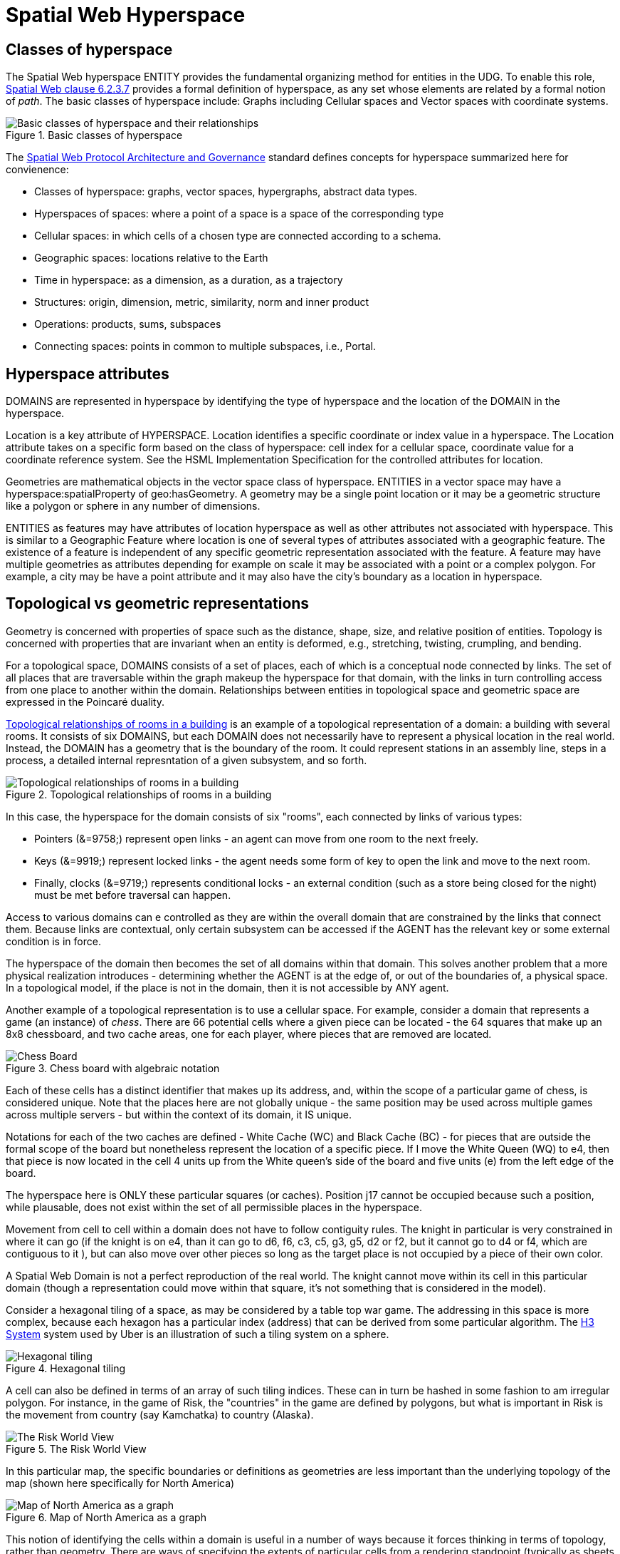 = Spatial Web Hyperspace

== Classes of hyperspace

The Spatial Web hyperspace ENTITY provides the fundamental organizing method for entities in the UDG. To enable this role, <<IEEE_2874_2025, Spatial Web clause 6.2.3.7>> provides a formal definition of hyperspace, as any set whose elements are related by a formal notion of _path_.  The basic classes of hyperspace include: Graphs including Cellular spaces and Vector spaces with coordinate systems.


[[basic-classes-of-hyperspace]]
.Basic classes of hyperspace
image::hyperspace_basic_classes.png[Basic classes of hyperspace and their relationships]

The <<IEEE_2874_2025, Spatial Web Protocol Architecture and Governance>> standard defines concepts for hyperspace summarized here for convienence:

* Classes of hyperspace: graphs, vector spaces, hypergraphs, abstract data types.  
* Hyperspaces of spaces: where a point of a space is a space of the corresponding type
* Cellular spaces: in which cells of a chosen type are connected according to a schema.
* Geographic spaces: locations relative to the Earth
* Time in hyperspace: as a dimension, as a duration, as a trajectory 
* Structures: origin, dimension, metric, similarity, norm and inner product
* Operations: products, sums, subspaces
* Connecting spaces: points in common to multiple subspaces, i.e., Portal.

== Hyperspace attributes

DOMAINS are represented in hyperspace by identifying the type of hyperspace and the location of the DOMAIN in the hyperspace. 

Location is a key attribute of HYPERSPACE.  Location identifies a specific coordinate or index value in a hyperspace. The Location attribute takes on a specific form based on the class of hyperspace: cell index for a cellular space, coordinate value for a coordinate reference system.  See the HSML Implementation Specification for the controlled attributes for location. 

Geometries are mathematical objects in the vector space class of hyperspace. ENTITIES in a vector space may have  a hyperspace:spatialProperty of geo:hasGeometry.  A geometry may be a single point location or it may be a geometric structure like a polygon or sphere in any number of dimensions.

ENTITIES as features may have attributes of location hyperspace as well as other attributes not associated with hyperspace.  This is similar to a Geographic Feature where location is one of several types of attributes associated with a geographic feature.  The existence of a feature is independent of any specific geometric representation associated with the feature.  A feature may have multiple geometries as attributes depending for example on scale it may be associated with a point or a complex polygon.  For example, a city may be have a point attribute and it may also have the city's boundary as a location in hyperspace.

== Topological vs geometric representations

Geometry is concerned with properties of space such as the distance, shape, size, and relative position of entities. Topology is concerned with properties that are invariant when an entity is deformed, e.g., stretching, twisting, crumpling, and bending.

For a topological space, DOMAINS consists of a set of places, each of which is a conceptual node connected by links. The set of all places that are traversable within the graph makeup the hyperspace for that domain, with the links in turn controlling access from one place to another within the domain. Relationships between entities in topological space and geometric space are expressed in the Poincaré duality.

<<topological_rooms_building>> is an example of a topological representation of a domain: a building with several rooms. It consists of six DOMAINS, but each DOMAIN does not necessarily have to represent a physical location in the real world. Instead, the DOMAIN has a geometry that is the boundary of the room. It could represent stations in an assembly line, steps in a process, a detailed internal represntation of a given subsystem, and so forth.

[[topological_rooms_building]]
.Topological relationships of rooms in a building
image::topological_rooms_building.png[Topological relationships of rooms in a building]


// [source,mermaid]
// ----
// ---
// config:
//    layout: elk
// ---
// graph LR
//    r1[Room1]
//    r2[Room2]
//    r3[Room3]
//    r4[Room4]
//    r5[Room5]
//    r6[Room6]
//    r1 -->|=9758;| r2
//    r1 -->|=9919;| r3
//    r2 -->|=9919;| r4
//    r3 -->|=9758;| r4
//   r2 -->|=9758;| r3
//    r4 -->|=9719;| r5
//  r4 -->|=9758;| r6
// ----

In this case, the hyperspace for the domain consists of six "rooms", each connected by links of various types:

* Pointers (&=9758;) represent open links - an agent can move from one room to the next freely.

* Keys (&=9919;) represent locked links - the agent needs some form of key to open the link and move to the next room.

* Finally, clocks (&=9719;) represents conditional locks - an external condition (such as a store being closed for the night) must be met before traversal can happen.

Access to various domains can e controlled as they are within the overall domain that are constrained by the links that connect them. Because links are contextual, only certain subsystem can be accessed if the AGENT has the relevant key or some external condition is in force.

The hyperspace of the domain then becomes the set of all domains within that domain. This solves another problem that a more physical realization introduces - determining whether the AGENT is at the edge of, or out of the boundaries of, a
physical space. In a topological model, if the place is not in the domain, then it is not accessible by ANY agent.

Another example of a topological representation is to use a cellular space.  For example, consider a domain that represents a game (an instance) of _chess_. There are 66 potential cells where a given piece can be located - the 64 squares that make up an 8x8 chessboard, and two cache areas, one for each player, where pieces that are removed are located.

.Chess board with algebraic notation
image::SCD_algebraic_notation.svg[Chess Board, using algebraic notation and the initial starting position for the black pieces]

Each of these cells has a distinct identifier that makes up its address, and, within the scope of a particular game of chess, is considered unique. Note that the places here are not globally unique - the same position may be used across multiple games across multiple servers - but within the context of its domain, it IS unique.

Notations for each of the two caches are defined - White Cache (WC) and Black Cache (BC) - for pieces that are outside the formal scope of the board but nonetheless represent the location of a specific piece. If I move the White Queen (WQ) to e4, then that piece is now located in the cell 4 units up from the White queen's side of the board and five units (e) from the left edge of the board.

The hyperspace here is ONLY these particular squares (or caches). Position j17 cannot be occupied because such a position, while plausable, does not exist within the set of all permissible places in the hyperspace.

Movement from cell to cell within a domain does not have to follow contiguity rules. The knight in particular is very constrained in where it can go (if the knight is on e4, than it can go to d6, f6, c3, c5, g3, g5, d2 or f2, but it cannot go to d4 or f4, which are contiguous to it ), but can also move over other pieces so long as the target place is not occupied by a piece of their own color.

A Spatial Web Domain is not a perfect reproduction of the real world. The knight cannot move within its cell in this particular domain (though a representation could move within that square, it's not something that is considered in the model).

Consider a hexagonal tiling of a space, as may be considered by a table top war game. The addressing in this space is more complex, because each hexagon has a particular index (address) that can be derived from some particular algorithm. The link:https://h3geo.org[H3 System] system used by Uber is an illustration of such a tiling system on a sphere.

.Hexagonal tiling
image::st_hexagongrid01.png[Hexagonal tiling]

A cell can also be defined in terms of an array of such tiling indices. These can in turn be hashed in some fashion to am irregular polygon. For instance, in the game of Risk, the "countries" in the game are defined by polygons, but what is important in Risk is the movement from country (say Kamchatka) to country (Alaska).

.The Risk World View
image::risk-map.png[The Risk World View]

In this particular map, the specific boundaries or definitions as geometries are less important than the underlying topology of the map (shown here specifically for North America)

[[map_north_america]]
.Map of North America as a graph
image::north-america.png[Map of North America as a graph]

// [source,mermaid]
// ----
// graph TD
//
//     subgraph North America
//         Alaska(Alaska)
//         NWTerritory(NW Territory)
//         Greenland(Greenland)
//         Alberta(Alberta)
//         Ontario(Ontario)
//         Quebec(Quebec)
//         WesternUS(Western US)
//         EasternUS(Eastern US)
//         CentralAmerica(Central America)
//
//         Alaska --- NWTerritory
//         Alaska --- Alberta
//         Alaska --- Kamchatka_Asia
//
//         NWTerritory --- Greenland
//         NWTerritory --- Alberta
//         NWTerritory --- Ontario
//
//         Greenland --- Ontario
//         Greenland --- Quebec
//         Greenland --- Iceland_Europe
//
//         Alberta --- Ontario
//         Alberta --- WesternUS
//
//         Ontario --- Quebec
//         Ontario --- EasternUS
//         Ontario --- WesternUS
//
//         WesternUS --- EasternUS
//         WesternUS --- CentralAmerica
//
//         EasternUS --- CentralAmerica
//
//         CentralAmerica --- Venezuela_SA
//     end
//
// ----

This notion of identifying the cells within a domain is useful in a number of ways because it forces thinking in terms of topology, rather than geometry. There are ways of specifying the extents of particular cells from a rendering standpoint (typically as sheets of polygons) but in most domains, dealing with the conceptual representation of a place is often far more important than dealing with a precise geometrical distribution.

In a topological view, cells are connected via links. These represent permissible trajectories that a given agent can move to from a given place, absent any other constraining information. For instance, from Ontario, one can go to the Eastern or Western United States, Greenland, Quebec or Alberta, but going to Central America or Iceland cannot be done without passing through an intervening country.

This approach requires a certain degree of pre-planning. One reason that games are used as a metaphor is that they often allow for a significant reduction in the number of dimensions necessarily to capture a model. They also make goal achievement more feasible, because the agent or thing in the system can identify a goal and work with the information inherent in the topology rather than trying to intrinsically capture the specifics of how to achieve these goals.

== Requirements and recommendations

TBD







